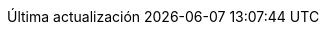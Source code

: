 // Spanish translation, courtesy of Eddú Meléndez <eddu.melendez@gmail.com>
:appendix-caption: Apéndice
:appendix-refsig: {appendix-caption}
:caution-caption: Precaución
:chapter-label: Capítulo
:chapter-refsig: {chapter-label}
:example-caption: Ejemplo
:figure-caption: Figura
:important-caption: Importante
:last-update-label: Última actualización
ifdef::listing-caption[:listing-caption: Lista]
//:manname-title: NOMBRE
:multipage-nav-home-label: Inicio
:multipage-nav-next-label: Siguiente
:multipage-nav-previous-label: Anterior
:multipage-nav-up-label: Subir
:note-caption: Nota
:part-signifier: Parte
:part-refsig: {part-signifier}
ifdef::preface-title[:preface-title: Prefacio]
:section-refsig: Apartado
:table-caption: Tabla
:tip-caption: Sugerencia
:toc-title: Tabla de Contenido
:untitled-label: Sin título
:version-label: Versión
:video-caption: Vídeo
:warning-caption: Aviso
